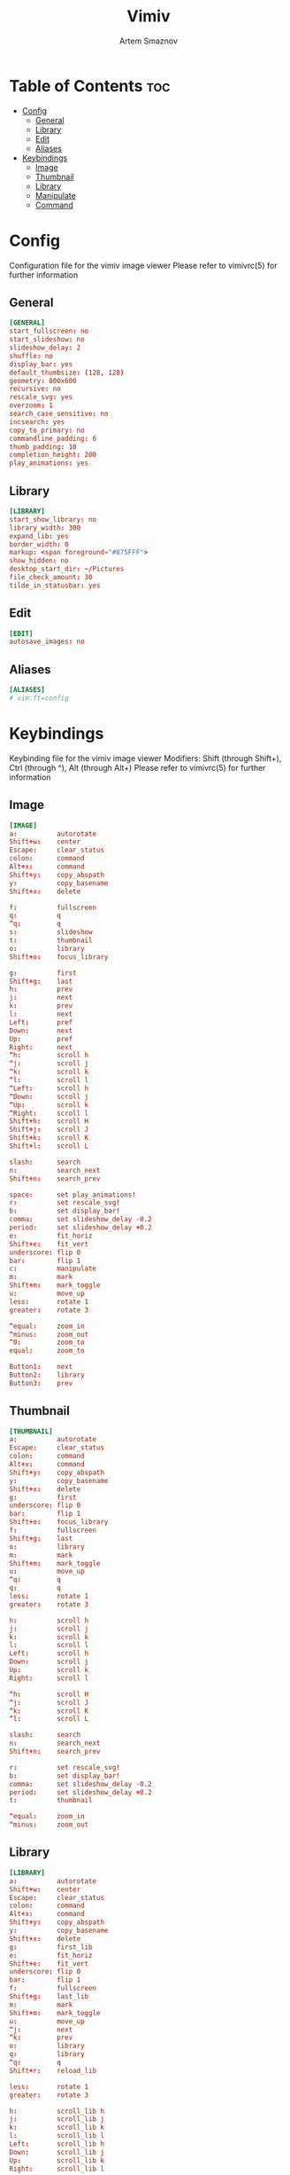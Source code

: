 #+TITLE: Vimiv
#+AUTHOR: Artem Smaznov
#+DESCRIPTION: A vim-like minimalist image viewer
#+STARTUP: overview

* Table of Contents :toc:
- [[#config][Config]]
  - [[#general][General]]
  - [[#library][Library]]
  - [[#edit][Edit]]
  - [[#aliases][Aliases]]
- [[#keybindings][Keybindings]]
  - [[#image][Image]]
  - [[#thumbnail][Thumbnail]]
  - [[#library-1][Library]]
  - [[#manipulate][Manipulate]]
  - [[#command][Command]]

* Config
Configuration file for the vimiv image viewer
Please refer to vimivrc(5) for further information

** General
#+begin_src conf :tangle vimivrc
[GENERAL]
start_fullscreen: no
start_slideshow: no
slideshow_delay: 2
shuffle: no
display_bar: yes
default_thumbsize: (128, 128)
geometry: 800x600
recursive: no
rescale_svg: yes
overzoom: 1
search_case_sensitive: no
incsearch: yes
copy_to_primary: no
commandline_padding: 6
thumb_padding: 10
completion_height: 200
play_animations: yes
#+end_src

** Library
#+begin_src conf :tangle vimivrc
[LIBRARY]
start_show_library: no
library_width: 300
expand_lib: yes
border_width: 0
markup: <span foreground="#875FFF">
show_hidden: no
desktop_start_dir: ~/Pictures
file_check_amount: 30
tilde_in_statusbar: yes
#+end_src

** Edit
#+begin_src conf :tangle vimivrc
[EDIT]
autosave_images: no
#+end_src

** Aliases
#+begin_src conf :tangle vimivrc
[ALIASES]
# vim:ft=config
#+end_src

* Keybindings
Keybinding file for the vimiv image viewer
Modifiers: Shift (through Shift+), Ctrl (through ^), Alt (through Alt+)
Please refer to vimivrc(5) for further information

** Image
#+begin_src conf :tangle keys.conf
[IMAGE]
a:          autorotate
Shift+w:    center
Escape:     clear_status
colon:      command
Alt+x:      command
Shift+y:    copy_abspath
y:          copy_basename
Shift+x:    delete

f:          fullscreen
q:          q
^q:         q
s:          slideshow
t:          thumbnail
o:          library
Shift+o:    focus_library

g:          first
Shift+g:    last
h:          prev
j:          next
k:          prev
l:          next
Left:       pref
Down:       next
Up:         pref
Right:      next
^h:         scroll h
^j:         scroll j
^k:         scroll k
^l:         scroll l
^Left:      scroll h
^Down:      scroll j
^Up:        scroll k
^Right:     scroll l
Shift+h:    scroll H
Shift+j:    scroll J
Shift+k:    scroll K
Shift+l:    scroll L

slash:      search
n:          search_next
Shift+n:    search_prev

space:      set play_animations!
r:          set rescale_svg!
b:          set display_bar!
comma:      set slideshow_delay -0.2
period:     set slideshow_delay +0.2
e:          fit_horiz
Shift+e:    fit_vert
underscore: flip 0
bar:        flip 1
c:          manipulate
m:          mark
Shift+m:    mark_toggle
u:          move_up
less:       rotate 1
greater:    rotate 3

^equal:     zoom_in
^minus:     zoom_out
^0:         zoom_to
equal:      zoom_to

Button1:    next
Button2:    library
Button3:    prev
#+end_src

** Thumbnail
#+begin_src conf :tangle keys.conf
[THUMBNAIL]
a:          autorotate
Escape:     clear_status
colon:      command
Alt+x:      command
Shift+y:    copy_abspath
y:          copy_basename
Shift+x:    delete
g:          first
underscore: flip 0
bar:        flip 1
Shift+o:    focus_library
f:          fullscreen
Shift+g:    last
o:          library
m:          mark
Shift+m:    mark_toggle
u:          move_up
^q:         q
q:          q
less:       rotate 1
greater:    rotate 3

h:          scroll h
j:          scroll j
k:          scroll k
l:          scroll l
Left:       scroll h
Down:       scroll j
Up:         scroll k
Right:      scroll l

^h:         scroll H
^j:         scroll J
^k:         scroll K
^l:         scroll L

slash:      search
n:          search_next
Shift+n:    search_prev

r:          set rescale_svg!
b:          set display_bar!
comma:      set slideshow_delay -0.2
period:     set slideshow_delay +0.2
t:          thumbnail

^equal:     zoom_in
^minus:     zoom_out
#+end_src

** Library
#+begin_src conf :tangle keys.conf
[LIBRARY]
a:          autorotate
Shift+w:    center
Escape:     clear_status
colon:      command
Alt+x:      command
Shift+y:    copy_abspath
y:          copy_basename
Shift+x:    delete
g:          first_lib
e:          fit_horiz
Shift+e:    fit_vert
underscore: flip 0
bar:        flip 1
f:          fullscreen
Shift+g:    last_lib
m:          mark
Shift+m:    mark_toggle
u:          move_up
^j:         next
^k:         prev
o:          library
q:          library
^q:         q
Shift+r:    reload_lib

less:       rotate 1
greater:    rotate 3

h:          scroll_lib h
j:          scroll_lib j
k:          scroll_lib k
l:          scroll_lib l
Left:       scroll_lib h
Down:       scroll_lib j
Up:         scroll_lib k
Right:      scroll_lib l

slash:      search
n:          search_next
Shift+n:    search_prev

r:          set rescale_svg!
^h:         set show_hidden!
b:          set display_bar!
Shift+l:    set library_width +20
Shift+h:    set library_width -20
comma:      set slideshow_delay -0.2
period:     set slideshow_delay +0.2
t:          thumbnail
Shift+o:    unfocus_library

^equal:     zoom_in
^minus:     zoom_out
^0:         zoom_to
equal:      zoom_to

Button3:    move_up
#+end_src

** Manipulate
#+begin_src conf :tangle keys.conf
[MANIPULATE]
Space:      accept_changes
Return:     accept_changes
a:          autorotate
Shift+w:    center
colon:      command
Alt+x:      command
Shift+y:    copy_abspath
y:          copy_basename
Escape:     discard_changes
^0:         zoom_to
equal:      zoom_to
e:          fit_horiz
Shift+e:    fit_vert
underscore: flip 0
bar:        flip 1
b:          focus_slider bri
c:          focus_slider con
s:          focus_slider sat
f:          fullscreen
m:          mark
Shift+m:    mark_toggle
less:       rotate 1
greater:    rotate 3
h:          slider -1
l:          slider +1
Shift+h:    slider -10
Shift+l:    slider +10
#+end_src

** Command
#+begin_src conf :tangle keys.conf
[COMMAND]
Tab:       complete
Shift+Tab: complete_inverse
^j:        complete
^k:        complete_inverse

Escape:    discard_command

Down:      history_down
Up:        history_up

^n:        history_down
^p:        history_up
Alt+j:        history_down
Alt+k:        history_up

^q:        q

# vim:    ft=dosini
#+end_src
